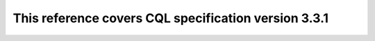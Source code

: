 This reference covers CQL specification version 3.3.1
^^^^^^^^^^^^^^^^^^^^^^^^^^^^^^^^^^^^^^^^^^^^^^^^^^^^^
